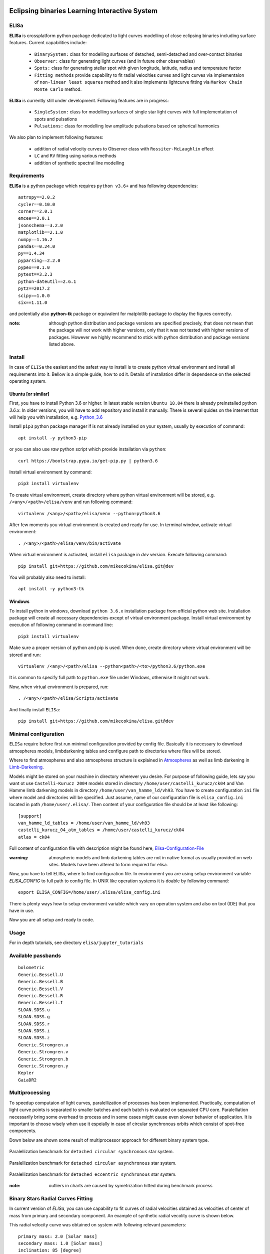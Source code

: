 |Travis build|  |GitHub version|  |Licence GPLv2|

.. |Travis build| image:: https://travis-ci.org/mikecokina/elisa.svg?branch=dev
    :target: https://travis-ci.org/mikecokina/elisa

.. |GitHub version| image:: https://img.shields.io/badge/version-0.2.dev0-yellow.svg
   :target: https://github.com/Naereen/StrapDown.js

.. |Licence GPLv2| image:: https://img.shields.io/badge/License-GNU/GPLv2-blue.svg
   :target: https://github.com/Naereen/StrapDown.js


Eclipsing binaries Learning Interactive System
==============================================

ELISa
-----

**ELISa** is crossplatform python package dedicated to light curves modelling of close eclipsing binaries including
surface features. Current capabilities include:

    - ``BinarySystem:`` class for modelling surfaces of detached, semi-detached and over-contact binaries
    - ``Observer:`` class for generating light curves (and in future other observables)
    - ``Spots:`` class for generating stellar spot with given longitude, latitude, radius and temperature factor
    - ``Fitting methods`` provide capability to fit radial velocities curves and light curves via implementaion of
      ``non-linear least squares`` method and it also implements lightcurve fitting via ``Markov Chain Monte Carlo``
      method.

**ELISa** is currently still under development. Following features are in progress:

    - ``SingleSystem:`` class for modelling surfaces of single star light curves with full implementation of spots and
      pulsations
    - ``Pulsations:`` class for modelling low amplitude pulsations based on spherical harmonics

We also plan to implement following features:

    - addition of radial velocity curves to Observer class with ``Rossiter-McLaughlin`` effect
    - ``LC`` and ``RV`` fitting using various methods
    - addition of synthetic spectral line modelling

Requirements
------------

**ELISa** is a python package which requires ``python v3.6+`` and has following dependencies::

    astropy==2.0.2
    cycler==0.10.0
    corner==2.0.1
    emcee==3.0.1
    jsonschema==3.2.0
    matplotlib==2.1.0
    numpy==1.16.2
    pandas==0.24.0
    py==1.4.34
    pyparsing==2.2.0
    pypex==0.1.0
    pytest==3.2.3
    python-dateutil==2.6.1
    pytz==2017.2
    scipy==1.0.0
    six==1.11.0


and potentially also **python-tk** package or equivalent for matplotlib package to display the figures correctly.

:note: although python distribution and package versions are specified precisely, that does not mean that the package will not work with higher versions, only that it was not tested with higher versions of packages. However we highly recommend to stick with python distribution and package versions listed above.


Install
-------

In case of ``ELISa`` the easiest and the safest way to install is to create python virtual
environment and install all requirements into it. Bellow is a simple guide, how to od it. Details of installation differ
in dependence on the selected operating system.

Ubuntu [or similar]
~~~~~~~~~~~~~~~~~~~

First, you have to install Python 3.6 or higher. In latest stable version ``Ubuntu 18.04`` there is already preinstalled
python `3.6.x`. In older versions, you will have to add repository and install it manually. There is several quides
on the internet that will help you with installation, e.g. Python_3.6_

.. _Python_3.6: http://ubuntuhandbook.org/index.php/2017/07/install-python-3-6-1-in-ubuntu-16-04-lts/

Install ``pip3`` python package manager if is not already installed on your system, usually by execution of command::

    apt install -y python3-pip

or you can also use `raw` python script which provide installation via ``python``::

    curl https://bootstrap.pypa.io/get-pip.py | python3.6

Install virtual environment by command::

    pip3 install virtualenv


To create virtual environment, create directory where python virtual environment will be stored,
e.g. ``/<any>/<path>/elisa/venv``
and run following command::

    virtualenv /<any>/<path>/elisa/venv --python=python3.6

After few moments you virtual environment is created and ready for use. In terminal window, activate virtual
environment::

    . /<any>/<path>/elisa/venv/bin/activate

When virtual environment is activated, install ``elisa`` package in `dev` version. Execute following command::

    pip install git+https://github.com/mikecokina/elisa.git@dev

You will probably also need to install::

    apt install -y python3-tk


Windows
~~~~~~~

To install python in windows, download ``python 3.6.x`` installation package from official python web site.
Installation package will create all necessary dependencies except of virtual environment package.
Install virtual environment by execution of following command in command line::

    pip3 install virtualenv

Make sure a proper version of  python and pip is used. When done, create directory where virtual environment will be
stored and run::

    virtualenv /<any>/<path>/elisa --python<path>/<to>/python3.6/python.exe

It is common to specify full path to ``python.exe`` file under Windows, otherwise It might not work.

Now, when virtual environment is prepared, run::

    . /<any>/<path>/elisa/Scripts/activate

And finally install ``ELISa``::

    pip install git+https://github.com/mikecokina/elisa.git@dev

Minimal configuration
---------------------

``ELISa`` require before first run minimal configuration provided by config file. Basically it is necessary to download
atmospheres models, limbdarkening tables and configure path to directories where files will be stored.

Where to find atmospheres and also atmospheres structure is explained in Atmospheres_
as well as limb darkening in Limb-Darkening_.

.. _Atmospheres: https://github.com/mikecokina/elisa/tree/dev/atmosphere
.. _Limb-Darkening: https://github.com/mikecokina/elisa/tree/dev/limbdarkening

Models might be stored on your machine in directory wherever you desire. For purpose of following guide, lets say you
want ot use ``Castelli-Kurucz 2004`` models stored in directory ``/home/user/castelli_kurucz/ck04`` and Van Hamme
limb darkening models in directory ``/home/user/van_hamme_ld/vh93``. You have to create configuration ``ini`` file where
model and directories will be specified. Just assume, name of our configuration file is ``elisa_config.ini`` located in
path ``/home/user/.elisa/``. Then content of your configuration file should be at least like following::

    [support]
    van_hamme_ld_tables = /home/user/van_hamme_ld/vh93
    castelli_kurucz_04_atm_tables = /home/user/castelli_kurucz/ck04
    atlas = ck04

Full content of configuration file with description might be found here, Elisa-Configuration-File_

.. _Elisa-Configuration-File: https://github.com/mikecokina/elisa/blob/dev/src/elisa/conf/elisa_conf_docs.ini

:warning: atmospheric models and limb darkening tables are not in native format as usually provided on web sites. Models have been altered to form required for elisa.

Now, you have to tell ELISa, where to find configuration file. In environment you are using setup environment variable
`ELISA_CONFIG` to full path to config file. In UNIX like operation systems it is doable by following command::

    export ELISA_CONFIG=/home/user/.elisa/elisa_config.ini

There is plenty ways how to setup environment variable which vary on operation system and also on tool (IDE)
that you have in use.

Now you are all setup and ready to code.


Usage
-------
For in depth tutorials, see directory ``elisa/jupyter_tutorials``


Available passbands
-------------------

::

    bolometric
    Generic.Bessell.U
    Generic.Bessell.B
    Generic.Bessell.V
    Generic.Bessell.R
    Generic.Bessell.I
    SLOAN.SDSS.u
    SLOAN.SDSS.g
    SLOAN.SDSS.r
    SLOAN.SDSS.i
    SLOAN.SDSS.z
    Generic.Stromgren.u
    Generic.Stromgren.v
    Generic.Stromgren.b
    Generic.Stromgren.y
    Kepler
    GaiaDR2


Multiprocessing
---------------

To speedup computaion of light curves, paralellization of processes has been implemented. Practically, computation
of light curve points is separated to smaller batches and each batch is evaluated on separated CPU core. Paralelliation
necessarily bring some overhead to process and in some cases might cause even slower behavior of application.
It is important to choose wisely when use it espeially in case of circular synchronous orbits which consist of spot-free
components.

Down below are shown some result of multiprocessor approach for different binary system type.


.. figure:: ./docs/source/_static/readme/detached.circ.sync.svg
  :width: 70%
  :alt: detached.circ.sync.svg
  :align: center

  Paralellization benchmark for ``detached circular synchronous`` star system.

.. figure:: ./docs/source/_static/readme/detached.circ.async.svg
  :width: 70%
  :alt: detached.circ.async.svg
  :align: center

  Paralellization benchmark for ``detached circular asynchronous`` star system.


.. figure:: ./docs/source/_static/readme/detached.ecc.sync.svg
  :width: 70%
  :alt: detached.ecc.sync.svg
  :align: center

  Paralellization benchmark for ``detached eccentric synchronous`` star system.

:note: outliers in charts are caused by symetrization hitted during benchmark process


Binary Stars Radial Curves Fitting
----------------------------------

In current version of `ELISa`, you can use capability to fit curves of radial velocities obtained as velocities
of center of mass from primary and secondary component. An example of synthetic radial vecolity curve is shown below.

.. image:: ./docs/source/_static/readme/rv_example.svg
  :width: 70%
  :alt: rv_example.svg
  :align: center

This radial velocity curve was obtained on system with following relevant parameters::

    primary mass: 2.0 [Solar mass]
    secondary mass: 1.0 [Solar mass]
    inclination: 85 [degree]
    argument of periastron: 0.0 [degree]
    eccentricity: 0.0 [-]
    period: 4.5 [day]
    gamma: 20000.0 [m/s]

Each fitting initial input (initial parameters list) has form like::

    initial = [
        {
            'value': <float>,
            'param': <str>,
            'fixed': <bool>,
            'min': <float>,
            'max': <float>,
            'constraint': <str>
        }, ...
    ]

and require all params from following list if you would like to try absolute parameters fitting:

    * ``p__mass`` - mass of primary component in units of Solar mass
    * ``s__mass`` - mass of secondary component in units of Solar mass
    * ``eccentricity`` - eccentricity of binary system, (0, 1)
    * ``inclination`` - inclination of binary system in `degrees`
    * ``argument_of_periastron`` - argument of periastron in `degrees`
    * ``gamma`` - radial velocity of system center of mass in `m/s`

or otherwise, in community approach, you can use instead of ``p__mass``, ``s__mass`` and ``inclination`` parameters:

    * ``asini`` - product of sinus of inclination and semi major axis in units of Solar radii
    * ``mass_ratio`` - mass ratio, known as `q`

There are already specified global minimal an maximal values for parameters, but user is free to adjust parameters
which might work better for him.

Parameter set to be `fixed` is naturaly not fitted and its value is fixed during procedure. User can also
setup `constraint` for any parameter. It is allowed to put bound only parameter with other parameter which is not fixed.
It makes sence, since if you have fixed parameter, you are free to use its numerica value in constraint directly withou
other onstructions.

In this part you can see minimal example of base code providing fitting. Sample radial velocity curve was obtained
by parameters::

    {
        'eccentricity': '0.0',
        'asini': 16.48026197,
        'mass_ratio': 0.5,
        'argument_of_periastron': 0.0,
        'gamma': 20000.0,
        "period": 4.5,

        "inclination": 85.0,
        "semi_major_axis": 16.54321389
    }

.. code:: python

    import numpy as np
    from elisa.analytics.binary.least_squares import central_rv

    def main():
        phases = np.arange(-0.6, 0.62, 0.02)
        rv = {'primary': [59290.08594439, 54914.25751111, 42736.77725629, 37525.38500226,..., -15569.43109441]),
              'secondary': [-52146.12757077, -42053.17971052, -18724.62240468,..., 90020.23738585]}

        rv_initial = [
            {
                'value': 0.0,
                'param': 'eccentricity',
                'fixed': True
            },
            {
                'value': 15.0,
                'param': 'asini',
                'fixed': False,
                'min': 10.0,
                'max': 20.0

            },
            {
                'value': 3,
                'param': 'mass_ratio',
                'fixed': False,
                'min': 0,
                'max': 10
            },
            {
                'value': 0.0,
                'param': 'argument_of_periastron',
                'fixed': True
            },
            {
                'value': 30000.0,
                'param': 'gamma',
                'fixed': False,
                'min': 10000.0,
                'max': 50000.0
            }
        ]

        result = central_rv.fit(xs=phases, ys=rv, period=4.5, x0=rv_initial, xtol=1e-10, yerrs=None)

    if __name__ == '__main__':
        main()



Result of fitting procedure was estimated as

.. code:: python
    [
        {
            "param": "asini",
            "value": 16.515011290521596,
            "unit": "solRad"
        },
        {
            "param": "mass_ratio",
            "value": 0.49156922351202637,
            "unit": "dimensionless"
        },
        {
            "param": "gamma",
            "value": 19711.784379242825,
            "unit": "m/s"
        },
        {
            "param": "eccentricity",
            "value": 0.0,
            "unit": "dimensionless"
        },
        {
            "param": "argument_of_periastron",
            "value": 0.0,
            "unit": "degrees"
        },
        {
            "r_squared": 0.998351027628904
        }
    ]


.. image:: ./docs/source/_static/readme/rv_fit.svg
  :width: 70%
  :alt: rv_fit.svg
  :align: center

Another approach is to use implemented fitting method based on `Markov Chain Monte Carlo`. Read data output requires
more analytics skills, some minimal expirience with MCMC since output is not simple dictionary of values but
it is basically descriptive set of parameters progress during evaluation of method.

Following represents minimalistic base code which should explain how to use mcmc method and how to read outputs.

.. code:: python

    import numpy as np
    from elisa.analytics.binary.mcmc import central_rv


    def main():
        phases = np.arange(-0.6, 0.62, 0.02)
        rv = {'primary': [59290.08594439, 54914.25751111, 42736.77725629, 37525.38500226,..., -15569.43109441]),
              'secondary': [-52146.12757077, -42053.17971052, -18724.62240468,..., 90020.23738585]}

        rv_initial = [
            {
                'value': 0.2,
                'param': 'eccentricity',
                'fixed': False,
                'max': 0.0,
                'min': 0.5
            },
            {
                'value': 15.0,
                'param': 'asini',
                'fixed': False,
                'min': 10.0,
                'max': 20.0

            },
            {
                'value': 3,
                'param': 'mass_ratio',
                'fixed': False,
                'min': 0,
                'max': 10
            },
            {
                'value': 0.0,
                'param': 'argument_of_periastron',
                'fixed': True
            },
            {
                'value': 30000.0,
                'param': 'gamma',
                'fixed': False,
                'min': 10000.0,
                'max': 50000.0
            }
        ]

        central_rv.fit(xs=phases, ys=rv, period=0.6, x0=rv_initial, nwalkers=20,
                       nsteps=10000, nsteps_burn_in=1000, yerrs=None)

        result = central_rv.restore_flat_chain(central_rv.last_fname)
        central_rv.plot.corner(result['flat_chain'], result['labels'], renorm=result['normalization'])

    if __name__ == '__main__':
        main()

Result of code above is corner plot which might looks like this one

.. image:: ./docs/source/_static/readme/mcmc_rv_corner.svg
  :width: 95%
  :alt: mcmc_rv_corner.svg
  :align: center

Object `central_rv` keep track of last executed mcmc "simulation" so you can work with output. It stores::

    last_sampler: emcee.EnsembleSampler; last instance of `sampler`
    last_normalization: Dict; normalization map used during fitting
    last_fname: str; filename of last stored flatten emcee `sampler` with metadata

There are also such informations stored in "elisa home" in json file, so you are able to parse and work with each
previous run.

Binary Stars Light Curves Fitting
---------------------------------

Packgae `elisa` currently implements two approaches to be able provide very basic fitting of light curves.
First method is standard approach which use `non-linear least squares` method algorithm and second rule
Markov Chain Monte Carlo (`MCMC`) method.

Following chapter is supposed to give you brief information about capabilities provided by `elisa`.
Lets assume that we have a given light curve like shown below generated on parameters::

    {
        'mass_ratio': 0.5,
        'semi_major_axis': 16.54321389,
        'p__t_eff': 6000.0,
        'p__surface_potential': 5.0,
        's__t_eff': 8000.0,
        's__surface_potential': 6.0,
        'inclination': 85.0,
        'eccentricity': 0.0,
        'p__beta': 1.0,
        's__beta': 1.0,
        'p_albedo': 1.0,
        's__albedo': 1.0
    }



.. image:: ./docs/source/_static/readme/lc_example.svg
  :width: 70%
  :alt: lc_example.svg
  :align: center

